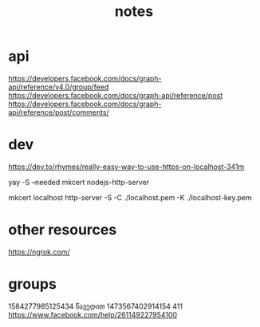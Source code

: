 #+TITLE: notes
* api
https://developers.facebook.com/docs/graph-api/reference/v4.0/group/feed
https://developers.facebook.com/docs/graph-api/reference/post
https://developers.facebook.com/docs/graph-api/reference/post/comments/
* dev
https://dev.to/rhymes/really-easy-way-to-use-https-on-localhost-341m

yay -S --needed mkcert nodejs-http-server
# mkcert -instal1l
# in current dir
mkcert localhost
http-server -S -C ./localhost.pem -K ./localhost-key.pem

* other resources
https://ngrok.com/
* groups
1584277985125434 წავედით
1473567402914154 411
https://www.facebook.com/help/261149227954100
